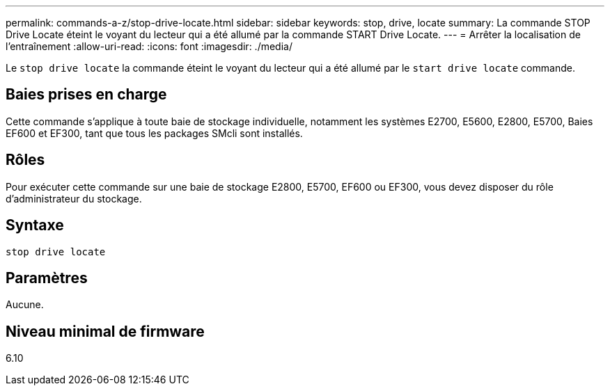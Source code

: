 ---
permalink: commands-a-z/stop-drive-locate.html 
sidebar: sidebar 
keywords: stop, drive, locate 
summary: La commande STOP Drive Locate éteint le voyant du lecteur qui a été allumé par la commande START Drive Locate. 
---
= Arrêter la localisation de l'entraînement
:allow-uri-read: 
:icons: font
:imagesdir: ./media/


[role="lead"]
Le `stop drive locate` la commande éteint le voyant du lecteur qui a été allumé par le `start drive locate` commande.



== Baies prises en charge

Cette commande s'applique à toute baie de stockage individuelle, notamment les systèmes E2700, E5600, E2800, E5700, Baies EF600 et EF300, tant que tous les packages SMcli sont installés.



== Rôles

Pour exécuter cette commande sur une baie de stockage E2800, E5700, EF600 ou EF300, vous devez disposer du rôle d'administrateur du stockage.



== Syntaxe

[listing]
----
stop drive locate
----


== Paramètres

Aucune.



== Niveau minimal de firmware

6.10
